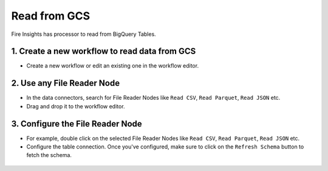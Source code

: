 Read from GCS
============

Fire Insights has processor to read from BigQuery Tables.

1. Create a new workflow to read data from GCS
++++++++++++++++++++++++++++++++

- Create a new workflow or edit an existing one in the workflow editor.

2. Use any File Reader Node
++++++++++++++++++++++++++++++++

- In the data connectors, search for File Reader Nodes like ``Read CSV``, ``Read Parquet``, ``Read JSON`` etc. 
- Drag and drop it to the workflow editor.

.. figure:: ../_assets/gcp/read-gcs.png
   :alt: Read Files from GCS
   :width: 40%
   
3. Configure the File Reader Node
++++++++++++++++++++++++++++++++

- For example, double click on the selected File Reader Nodes like ``Read CSV``, ``Read Parquet``, ``Read JSON`` etc.
- Configure the table connection. Once you've configured, make sure to click on the ``Refresh Schema`` button to fetch the schema. 


.. figure:: ../_assets/gcp/configure-gcs.png
   :alt: Configure GCS File Reader Node
   :width: 40%

